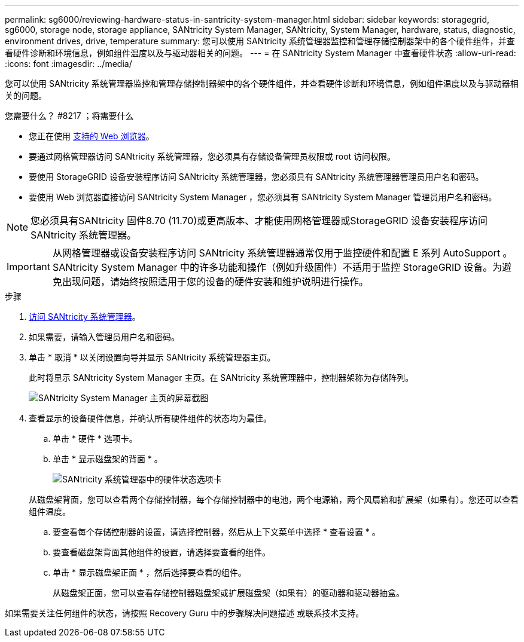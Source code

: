 ---
permalink: sg6000/reviewing-hardware-status-in-santricity-system-manager.html 
sidebar: sidebar 
keywords: storagegrid, sg6000, storage node, storage appliance, SANtricity System Manager, SANtricity, System Manager, hardware, status, diagnostic, environment drives, drive, temperature 
summary: 您可以使用 SANtricity 系统管理器监控和管理存储控制器架中的各个硬件组件，并查看硬件诊断和环境信息，例如组件温度以及与驱动器相关的问题。 
---
= 在 SANtricity System Manager 中查看硬件状态
:allow-uri-read: 
:icons: font
:imagesdir: ../media/


[role="lead"]
您可以使用 SANtricity 系统管理器监控和管理存储控制器架中的各个硬件组件，并查看硬件诊断和环境信息，例如组件温度以及与驱动器相关的问题。

.您需要什么？ #8217 ；将需要什么
* 您正在使用 xref:../admin/web-browser-requirements.adoc[支持的 Web 浏览器]。
* 要通过网格管理器访问 SANtricity 系统管理器，您必须具有存储设备管理员权限或 root 访问权限。
* 要使用 StorageGRID 设备安装程序访问 SANtricity 系统管理器，您必须具有 SANtricity 系统管理器管理员用户名和密码。
* 要使用 Web 浏览器直接访问 SANtricity System Manager ，您必须具有 SANtricity System Manager 管理员用户名和密码。



NOTE: 您必须具有SANtricity 固件8.70 (11.70)或更高版本、才能使用网格管理器或StorageGRID 设备安装程序访问SANtricity 系统管理器。


IMPORTANT: 从网格管理器或设备安装程序访问 SANtricity 系统管理器通常仅用于监控硬件和配置 E 系列 AutoSupport 。SANtricity System Manager 中的许多功能和操作（例如升级固件）不适用于监控 StorageGRID 设备。为避免出现问题，请始终按照适用于您的设备的硬件安装和维护说明进行操作。

.步骤
. xref:setting-up-and-accessing-santricity-system-manager.adoc[访问 SANtricity 系统管理器]。
. 如果需要，请输入管理员用户名和密码。
. 单击 * 取消 * 以关闭设置向导并显示 SANtricity 系统管理器主页。
+
此时将显示 SANtricity System Manager 主页。在 SANtricity 系统管理器中，控制器架称为存储阵列。

+
image::../media/sam_home_page.gif[SANtricity System Manager 主页的屏幕截图]

. 查看显示的设备硬件信息，并确认所有硬件组件的状态均为最佳。
+
.. 单击 * 硬件 * 选项卡。
.. 单击 * 显示磁盘架的背面 * 。
+
image::../media/sam_hardware_controllers_a_and_b.gif[SANtricity 系统管理器中的硬件状态选项卡]

+
从磁盘架背面，您可以查看两个存储控制器，每个存储控制器中的电池，两个电源箱，两个风扇箱和扩展架（如果有）。您还可以查看组件温度。

.. 要查看每个存储控制器的设置，请选择控制器，然后从上下文菜单中选择 * 查看设置 * 。
.. 要查看磁盘架背面其他组件的设置，请选择要查看的组件。
.. 单击 * 显示磁盘架正面 * ，然后选择要查看的组件。
+
从磁盘架正面，您可以查看存储控制器磁盘架或扩展磁盘架（如果有）的驱动器和驱动器抽盒。





如果需要关注任何组件的状态，请按照 Recovery Guru 中的步骤解决问题描述 或联系技术支持。
